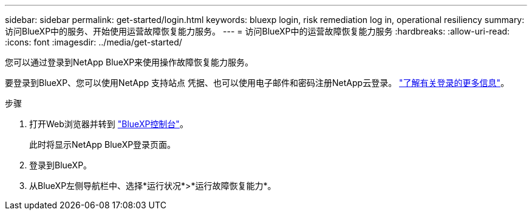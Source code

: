 ---
sidebar: sidebar 
permalink: get-started/login.html 
keywords: bluexp login, risk remediation log in, operational resiliency 
summary: 访问BlueXP中的服务、开始使用运营故障恢复能力服务。 
---
= 访问BlueXP中的运营故障恢复能力服务
:hardbreaks:
:allow-uri-read: 
:icons: font
:imagesdir: ../media/get-started/


[role="lead"]
您可以通过登录到NetApp BlueXP来使用操作故障恢复能力服务。

要登录到BlueXP、您可以使用NetApp 支持站点 凭据、也可以使用电子邮件和密码注册NetApp云登录。 https://docs.netapp.com/us-en/cloud-manager-setup-admin/task-logging-in.html["了解有关登录的更多信息"^]。

.步骤
. 打开Web浏览器并转到 https://console.bluexp.netapp.com/["BlueXP控制台"]。
+
此时将显示NetApp BlueXP登录页面。

. 登录到BlueXP。
. 从BlueXP左侧导航栏中、选择*运行状况*>*运行故障恢复能力*。

